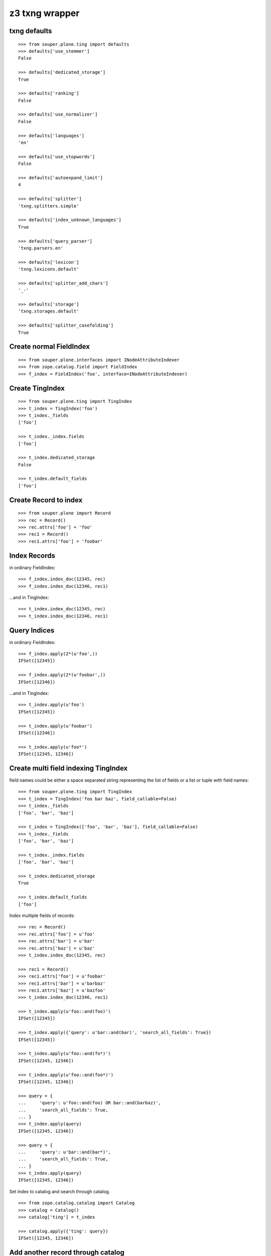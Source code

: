 z3 txng wrapper
===============

txng defaults
-------------

::

    >>> from souper.plone.ting import defaults
    >>> defaults['use_stemmer']
    False

    >>> defaults['dedicated_storage']
    True

    >>> defaults['ranking']
    False

    >>> defaults['use_normalizer']
    False

    >>> defaults['languages']
    'en'

    >>> defaults['use_stopwords']
    False

    >>> defaults['autoexpand_limit']
    4

    >>> defaults['splitter']
    'txng.splitters.simple'

    >>> defaults['index_unknown_languages']
    True

    >>> defaults['query_parser']
    'txng.parsers.en'

    >>> defaults['lexicon']
    'txng.lexicons.default'

    >>> defaults['splitter_add_chars']
    '_-'

    >>> defaults['storage']
    'txng.storages.default'

    >>> defaults['splitter_casefolding']
    True

Create normal FieldIndex
------------------------

::

    >>> from souper.plone.interfaces import INodeAttributeIndexer
    >>> from zope.catalog.field import FieldIndex
    >>> f_index = FieldIndex('foo', interface=INodeAttributeIndexer)

Create TingIndex
----------------

::
    
    >>> from souper.plone.ting import TingIndex
    >>> t_index = TingIndex('foo')
    >>> t_index._fields
    ['foo']

    >>> t_index._index.fields
    ['foo']

    >>> t_index.dedicated_storage
    False

    >>> t_index.default_fields
    ['foo']

Create Record to index
----------------------

::

    >>> from souper.plone import Record
    >>> rec = Record()
    >>> rec.attrs['foo'] = 'foo'
    >>> rec1 = Record()
    >>> rec1.attrs['foo'] = 'foobar'

Index Records
-------------

in ordinary FieldIndex::

    >>> f_index.index_doc(12345, rec)
    >>> f_index.index_doc(12346, rec1)

...and in TingIndex::

    >>> t_index.index_doc(12345, rec)
    >>> t_index.index_doc(12346, rec1)

Query Indices
-------------

in ordinary FieldIndex::

    >>> f_index.apply(2*(u'foo',))
    IFSet([12345])

    >>> f_index.apply(2*(u'foobar',))
    IFSet([12346])

...and in TingIndex::

    >>> t_index.apply(u'foo')
    IFSet([12345])

    >>> t_index.apply(u'foobar')
    IFSet([12346])

    >>> t_index.apply(u'foo*')
    IFSet([12345, 12346])

Create multi field indexing TingIndex
-------------------------------------

field names could be either a space separated string representing the list of
fields or a list or tuple with field names::

    >>> from souper.plone.ting import TingIndex
    >>> t_index = TingIndex('foo bar baz', field_callable=False)
    >>> t_index._fields
    ['foo', 'bar', 'baz']

    >>> t_index = TingIndex(['foo', 'bar', 'baz'], field_callable=False)
    >>> t_index._fields
    ['foo', 'bar', 'baz']

    >>> t_index._index.fields
    ['foo', 'bar', 'baz']

    >>> t_index.dedicated_storage
    True

    >>> t_index.default_fields
    ['foo']

Index multiple fields of records::

    >>> rec = Record()
    >>> rec.attrs['foo'] = u'foo'
    >>> rec.attrs['bar'] = u'bar'
    >>> rec.attrs['baz'] = u'baz'
    >>> t_index.index_doc(12345, rec)

    >>> rec1 = Record()
    >>> rec1.attrs['foo'] = u'foobar'
    >>> rec1.attrs['bar'] = u'barbaz'
    >>> rec1.attrs['baz'] = u'bazfoo'
    >>> t_index.index_doc(12346, rec1)

    >>> t_index.apply(u'foo::and(foo)')
    IFSet([12345])

    >>> t_index.apply({'query': u'bar::and(bar)', 'search_all_fields': True})
    IFSet([12345])

    >>> t_index.apply(u'foo::and(fo*)')
    IFSet([12345, 12346])

    >>> t_index.apply(u'foo::and(foo*)')
    IFSet([12345, 12346])

    >>> query = {
    ...     'query': u'foo::and(foo) OR bar::and(barbaz)',
    ...     'search_all_fields': True,
    ... }
    >>> t_index.apply(query)
    IFSet([12345, 12346])

    >>> query = {
    ...     'query': u'bar::and(bar*)',
    ...     'search_all_fields': True,
    ... }
    >>> t_index.apply(query)
    IFSet([12345, 12346])

Set index to catalog and search through catalog.
:: 

    >>> from zope.catalog.catalog import Catalog
    >>> catalog = Catalog()
    >>> catalog['ting'] = t_index
    
    >>> catalog.apply({'ting': query})
    IFSet([12345, 12346])

Add another record through catalog
----------------------------------

::

    >>> rec = Record()
    >>> rec.attrs['foo'] = u'aaa'
    >>> rec.attrs['bar'] = u'barrrr'
    >>> rec.attrs['baz'] = u'ccc'
    >>> catalog.index_doc(12347, rec)

    >>> catalog.apply({'ting': query})
    IFSet([12345, 12346, 12347])

    >>> query['query'] = u'foo::and(foo) OR bar::and(barrrr)'
    >>> catalog.apply({'ting': query})
    IFSet([12345, 12347])